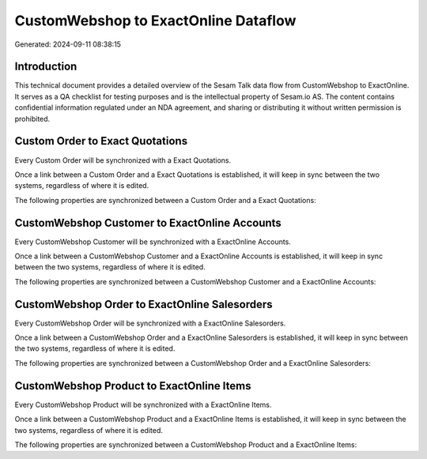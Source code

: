 =====================================
CustomWebshop to ExactOnline Dataflow
=====================================

Generated: 2024-09-11 08:38:15

Introduction
------------

This technical document provides a detailed overview of the Sesam Talk data flow from CustomWebshop to ExactOnline. It serves as a QA checklist for testing purposes and is the intellectual property of Sesam.io AS. The content contains confidential information regulated under an NDA agreement, and sharing or distributing it without written permission is prohibited.

Custom Order to Exact Quotations
--------------------------------
Every Custom Order will be synchronized with a Exact Quotations.

Once a link between a Custom Order and a Exact Quotations is established, it will keep in sync between the two systems, regardless of where it is edited.

The following properties are synchronized between a Custom Order and a Exact Quotations:

.. list-table::
   :header-rows: 1

   * - Custom Order Property
     - Exact Quotations Property
     - Exact Data Type


CustomWebshop Customer to ExactOnline Accounts
----------------------------------------------
Every CustomWebshop Customer will be synchronized with a ExactOnline Accounts.

Once a link between a CustomWebshop Customer and a ExactOnline Accounts is established, it will keep in sync between the two systems, regardless of where it is edited.

The following properties are synchronized between a CustomWebshop Customer and a ExactOnline Accounts:

.. list-table::
   :header-rows: 1

   * - CustomWebshop Customer Property
     - ExactOnline Accounts Property
     - ExactOnline Data Type


CustomWebshop Order to ExactOnline Salesorders
----------------------------------------------
Every CustomWebshop Order will be synchronized with a ExactOnline Salesorders.

Once a link between a CustomWebshop Order and a ExactOnline Salesorders is established, it will keep in sync between the two systems, regardless of where it is edited.

The following properties are synchronized between a CustomWebshop Order and a ExactOnline Salesorders:

.. list-table::
   :header-rows: 1

   * - CustomWebshop Order Property
     - ExactOnline Salesorders Property
     - ExactOnline Data Type


CustomWebshop Product to ExactOnline Items
------------------------------------------
Every CustomWebshop Product will be synchronized with a ExactOnline Items.

Once a link between a CustomWebshop Product and a ExactOnline Items is established, it will keep in sync between the two systems, regardless of where it is edited.

The following properties are synchronized between a CustomWebshop Product and a ExactOnline Items:

.. list-table::
   :header-rows: 1

   * - CustomWebshop Product Property
     - ExactOnline Items Property
     - ExactOnline Data Type

